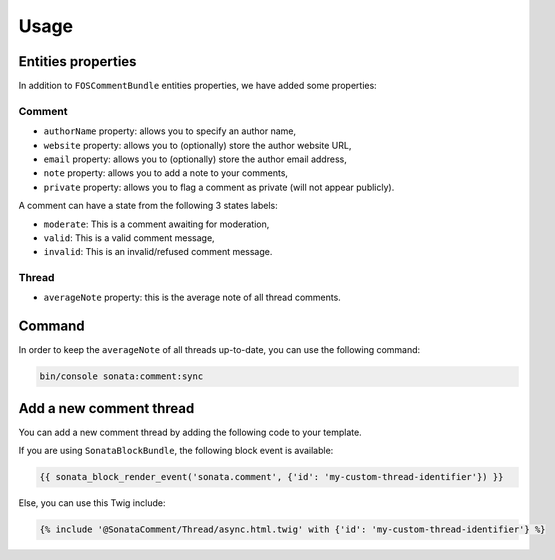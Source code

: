 .. index::
    single: Usage
    single: Properties

Usage
=====

Entities properties
-------------------

In addition to ``FOSCommentBundle`` entities properties,
we have added some properties:

Comment
^^^^^^^

* ``authorName`` property: allows you to specify an author name,
* ``website`` property: allows you to (optionally) store the author website URL,
* ``email`` property: allows you to (optionally) store the author email address,
* ``note`` property: allows you to add a note to your comments,
* ``private`` property: allows you to flag a comment as private (will not appear publicly).

A comment can have a state from the following 3 states labels:

* ``moderate``: This is a comment awaiting for moderation,
* ``valid``: This is a valid comment message,
* ``invalid``: This is an invalid/refused comment message.

Thread
^^^^^^

* ``averageNote`` property: this is the average note of all thread comments.

Command
-------

In order to keep the ``averageNote`` of all threads up-to-date,
you can use the following command:

.. code-block:: bash

    bin/console sonata:comment:sync

Add a new comment thread
------------------------

You can add a new comment thread by adding the following code to your template.

If you are using ``SonataBlockBundle``, the following block event is available:

.. code-block:: jinja

    {{ sonata_block_render_event('sonata.comment', {'id': 'my-custom-thread-identifier'}) }}

Else, you can use this Twig include:

.. code-block:: jinja

    {% include '@SonataComment/Thread/async.html.twig' with {'id': 'my-custom-thread-identifier'} %}
